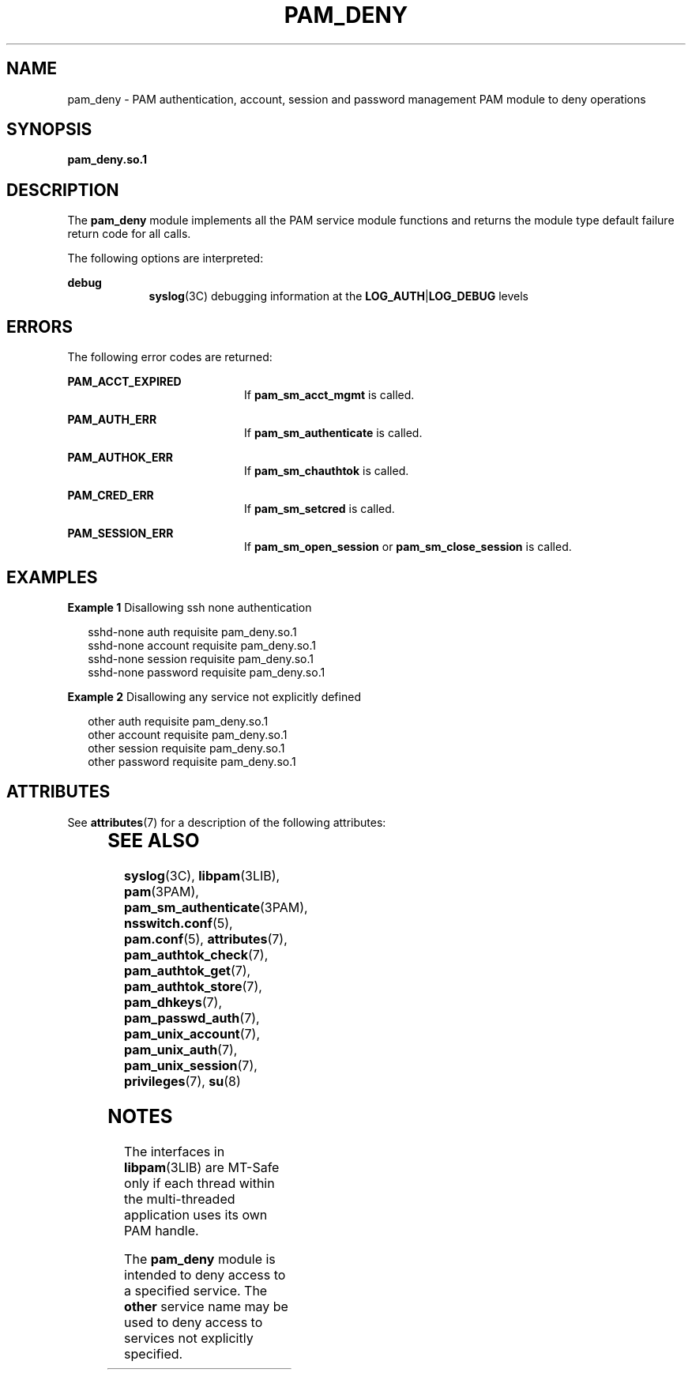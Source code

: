 '\" te
.\"  Copyright (c) 2005, Sun Microsystems, Inc.  All Rights Reserved
.\" The contents of this file are subject to the terms of the Common Development and Distribution License (the "License").  You may not use this file except in compliance with the License.
.\" You can obtain a copy of the license at usr/src/OPENSOLARIS.LICENSE or http://www.opensolaris.org/os/licensing.  See the License for the specific language governing permissions and limitations under the License.
.\" When distributing Covered Code, include this CDDL HEADER in each file and include the License file at usr/src/OPENSOLARIS.LICENSE.  If applicable, add the following below this CDDL HEADER, with the fields enclosed by brackets "[]" replaced with your own identifying information: Portions Copyright [yyyy] [name of copyright owner]
.TH PAM_DENY 7 "Jun 16, 2005"
.SH NAME
pam_deny \- PAM authentication, account, session and password management PAM
module to deny operations
.SH SYNOPSIS
.LP
.nf
\fBpam_deny.so.1\fR
.fi

.SH DESCRIPTION
.sp
.LP
The \fBpam_deny\fR module implements all the PAM service module functions and
returns the module type default failure return code for all calls.
.sp
.LP
The following options are interpreted:
.sp
.ne 2
.na
\fBdebug\fR
.ad
.RS 9n
\fBsyslog\fR(3C) debugging information at the \fBLOG_AUTH\fR|\fBLOG_DEBUG\fR
levels
.RE

.SH ERRORS
.sp
.LP
The following error codes are returned:
.sp
.ne 2
.na
\fB\fBPAM_ACCT_EXPIRED\fR\fR
.ad
.RS 20n
If \fBpam_sm_acct_mgmt\fR is called.
.RE

.sp
.ne 2
.na
\fB\fBPAM_AUTH_ERR\fR\fR
.ad
.RS 20n
If \fBpam_sm_authenticate\fR is called.
.RE

.sp
.ne 2
.na
\fB\fBPAM_AUTHOK_ERR\fR\fR
.ad
.RS 20n
If \fBpam_sm_chauthtok\fR is called.
.RE

.sp
.ne 2
.na
\fB\fBPAM_CRED_ERR\fR\fR
.ad
.RS 20n
If \fBpam_sm_setcred\fR is called.
.RE

.sp
.ne 2
.na
\fB\fBPAM_SESSION_ERR\fR\fR
.ad
.RS 20n
If \fBpam_sm_open_session\fR or \fBpam_sm_close_session\fR is called.
.RE

.SH EXAMPLES
.LP
\fBExample 1 \fRDisallowing ssh none authentication
.sp
.in +2
.nf
 sshd-none      auth       requisite   pam_deny.so.1
 sshd-none      account    requisite   pam_deny.so.1
 sshd-none      session    requisite   pam_deny.so.1
 sshd-none      password   requisite   pam_deny.so.1
.fi
.in -2
.sp

.LP
\fBExample 2 \fRDisallowing any service not explicitly defined
.sp
.in +2
.nf
 other          auth       requisite   pam_deny.so.1
 other          account    requisite   pam_deny.so.1
 other          session    requisite   pam_deny.so.1
 other          password   requisite   pam_deny.so.1
.fi
.in -2
.sp

.SH ATTRIBUTES
.sp
.LP
See \fBattributes\fR(7) for a description of the following attributes:
.sp

.sp
.TS
box;
c | c
l | l .
ATTRIBUTE TYPE	ATTRIBUTE VALUE
_
Interface Stability	Evolving
_
MT Level	MT-Safe with exceptions
.TE

.SH SEE ALSO
.sp
.LP
\fBsyslog\fR(3C),
\fBlibpam\fR(3LIB),
\fBpam\fR(3PAM),
\fBpam_sm_authenticate\fR(3PAM),
\fBnsswitch.conf\fR(5),
\fBpam.conf\fR(5),
\fBattributes\fR(7),
\fBpam_authtok_check\fR(7),
\fBpam_authtok_get\fR(7),
\fBpam_authtok_store\fR(7),
\fBpam_dhkeys\fR(7),
\fBpam_passwd_auth\fR(7),
\fBpam_unix_account\fR(7),
\fBpam_unix_auth\fR(7),
\fBpam_unix_session\fR(7),
\fBprivileges\fR(7),
\fBsu\fR(8)
.SH NOTES
.sp
.LP
The interfaces in \fBlibpam\fR(3LIB) are MT-Safe only if each thread within the
multi-threaded application uses its own PAM handle.
.sp
.LP
The \fBpam_deny\fR module is intended to deny access to a specified service.
The \fBother\fR service name may be used to deny access to services not
explicitly specified.
